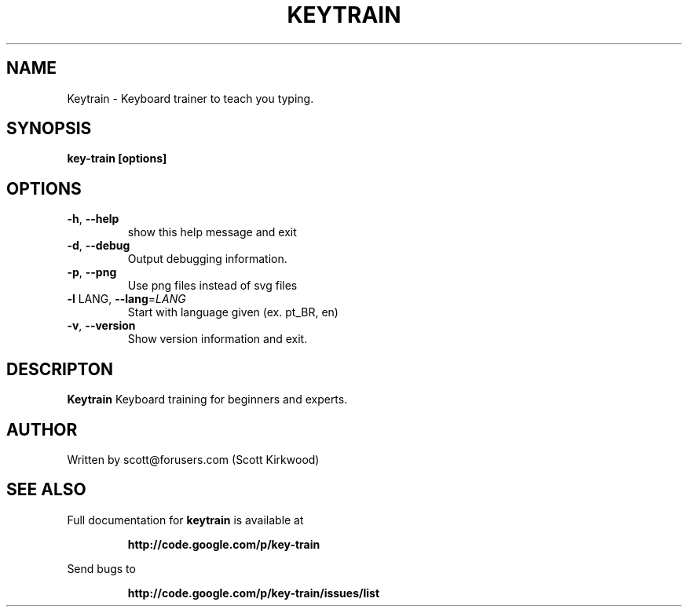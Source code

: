 .\" DO NOT MODIFY THIS FILE!  It was generated by help2man 1.37.1.
.TH KEYTRAIN "1" "June 2010" "Keytrain version 0.1.3." "User Commands"
.SH NAME
Keytrain \- Keyboard trainer to teach you typing.
.SH SYNOPSIS
.B key-train [options]
.SH OPTIONS
.TP
\fB\-h\fR, \fB\-\-help\fR
show this help message and exit
.TP
\fB\-d\fR, \fB\-\-debug\fR
Output debugging information.
.TP
\fB\-p\fR, \fB\-\-png\fR
Use png files instead of svg files
.TP
\fB\-l\fR LANG, \fB\-\-lang\fR=\fILANG\fR
Start with language given (ex. pt_BR, en)
.TP
\fB\-v\fR, \fB\-\-version\fR
Show version information and exit.
.SH DESCRIPTON
.B Keytrain
Keyboard training for beginners and experts.
.SH AUTHOR
Written by scott@forusers.com (Scott Kirkwood)
.SH "SEE ALSO"
Full documentation for
.B keytrain
is available at
.IP
.B http://code.google.com/p/key-train
.PP
Send bugs to
.IP
.B http://code.google.com/p/key-train/issues/list
.PP
